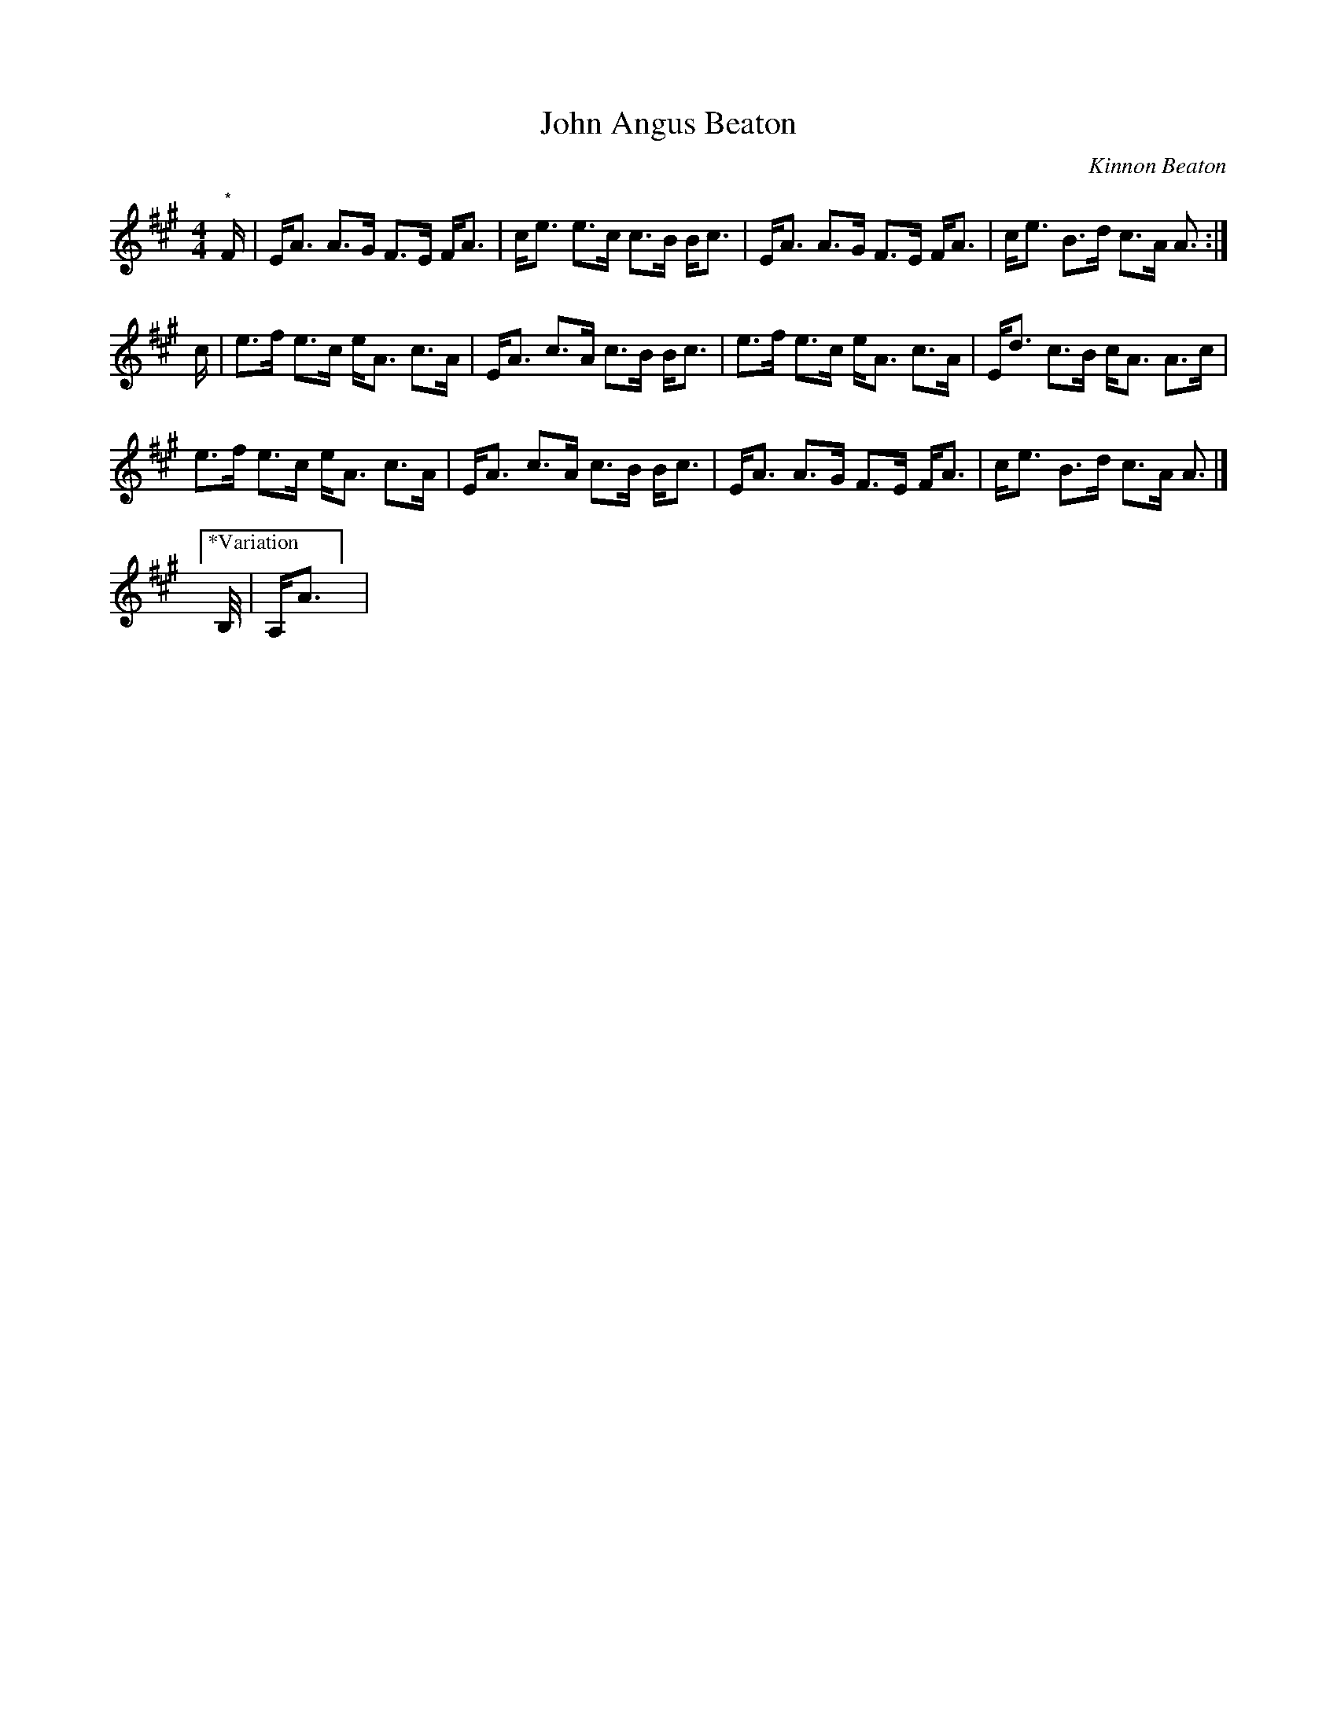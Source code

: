 X: 1
T: John Angus Beaton
C: Kinnon Beaton
R: strathspey
S: Fiddle Hell Online 2020-11-05 Andrea Beaton workshop
Z: 2021 John Chambers <jc:trillian.mit.edu>
M: 4/4
L: 1/8
K: A
"*" F/ |\
E<A A>G F>E F<A | c<e e>c c>B B<c |\
E<A A>G F>E F<A | c<e B>d c>A A> :|
c |\
e>f e>c e<A c>A | E<A c>A c>B B<c |\
e>f e>c e<A c>A | E<d c>B c<A A>c |
e>f e>c e<A c>A | E<A c>A c>B B<c |\
E<A A>G F>E F<A | c<e B>d c>A A> |]
["*Variation"B,/ | A,<A ] |
